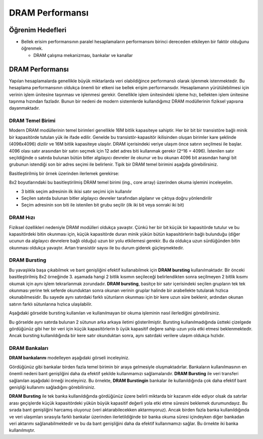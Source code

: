 ====================
DRAM Performansı
====================

Öğrenim Hedefleri
-----------------
*  Bellek erisim performansının paralel hesaplamaların performansını birinci dereceden etkileyen bir faktör olduğunu öğrenmek.

   *  DRAM çalışma mekanizması, bankalar ve kanallar

DRAM Performansı
----------------

Yapılan hesaplamalarda genellikle büyük miktarlarda veri olabildiğince performanslı olarak işlenmek istenmektedir. 
Bu hesaplama performansının oldukça önemli bir etkeni ise bellek erişim performansıdır. 
Hesaplamanın yürütülebilmesi için verinin işlem ünitesine taşınması ve işlenmesi gerekir. 
Genellikle işlem ünitesindeki işleme hızı, bellekten işlem ünitesine taşınma hızından fazladır. 
Bunun bir nedeni de modern sistemlerde kullandığımız DRAM modüllerinin fiziksel yapısına dayanmaktadır. 

DRAM Temel Birimi
^^^^^^^^^^^^^^^^^

Modern DRAM modüllerinin temel birimleri genellikle 16M bitlik kapasiteye sahiptir. 
Her bir bit bir transistöre bağlı minik bir kapasitörde tutulan yük ile ifade edilir. 
Genelde bu transistör-kapasitör ikilisinden oluşan birimler kare şeklinde (4096x4096) dizilir ve 16M bitlik kapasiteye ulaşılır. 
DRAM içerisindeki veriye ulaşım önce satırın seçilmesi ile başlar. 4096 olası satır arasından bir satırı seçmek için 12 adet adres biti kullanmak gerekir (2^16 = 4096). 
İstenilen satır seçildiğinde o satırda bulunan bütün bitler algılayıcı devreler ile okunur ve bu okunan 4096 bit arasından hangi bit grubunun istendiği son bir 
adres seçimi ile belirlenir. Tipik bir DRAM temel birimini aşağıda görebilirsiniz.

.. image:: ../../../../assets/cuda/06/01/01.png
   :width: 400
   :align: center

Basitleştirilmiş bir örnek üzerinden ilerlemek gerekirse:

.. image:: ../../../../assets/cuda/06/01/02.png
   :width: 400
   :align: center

8x2 boyutlarındaki bu basitleştirilmiş DRAM temel birimi (ing., core array) üzerinden okuma işlemini inceleyelim. 

* 3 bitlik seçim adresinin ilk ikisi satır seçimi için kullanılır
* Seçilen satırda bulunan bitler algılayıcı devreler tarafından algılanır ve çıktıya doğru yönlendirilir
* Seçim adresinin son biti ile istenilen bit grubu seçilir (ilk iki bit veya sonraki iki bit)

DRAM Hızı
^^^^^^^^^
Fiziksel özellikleri nedeniyle DRAM modülleri oldukça yavaştır. Çünkü her bir bit küçük bir kapasitörde tutulur ve bu kapasitördeki bitin okunması için, 
küçük kapasitörde duran minik yükün bütün kapasitörlerin bağlı bulunduğu (diğer ucunun da algılayıcı devrelere bağlı olduğu) uzun bir yolu etkilemesi gerekir. 
Bu da oldukça uzun sürdüğünden bitin okunması oldukça yavaştır. Artan transistör sayısı ile bu durum giderek güçleşmektedir.

.. image:: ../../../../assets/cuda/06/01/03.png
   :width: 500
   :align: center

DRAM Bursting
^^^^^^^^^^^^^

Bu yavaşlıkla başa çıkabilmek ve bant genişliğini efektif kullanabilmek için **DRAM bursting** kullanılmaktadır. Bir önceki basitleştirilmiş 8x2 örneğinde 3. 
aşamada hangi 2 bitlik kısımın seçileceği belirlendikten sonra seçilmeyen 2 bitlik kısımı okumak için aynı işlem tekrarlanmak zorundadır.  **DRAM bursting**, 
basitçe bir satır içerisindeki seçilen grupların tek tek okunması yerine tek seferde okunduktan sonra okunan verinin gruplar halinde bir arabellekte tutularak hızlıca 
okunabilmesidir. Bu sayede aynı satırdaki farklı sütunların okunması için bir kere uzun süre beklenir, ardından okunan satırın farklı sütunlarına hızlıca ulaşılabilir.

Aşağıdaki görselde bursting kullanılan ve kullanılmayan bir okuma işleminin nasıl ilerlediğini görebilirsiniz.

.. image:: /assets/cuda/06/01/04.png
   :width: 600
   :align: center

Bu görselde aynı satırda bulunan 2 sütunun arka arkaya iletimi gösterilmiştir. 
Bursting kullanılmadığında üstteki çizelgede gördüğünüz gibi her bir veri için küçük kapasitörlerin b
üyük kapasitif değere sahip uzun yola etki etmesi beklenmektedir. Ancak bursting kullanıldığında bir kere satır okunduktan sonra, 
aynı satırdaki verilere ulaşım oldukça hızlıdır.

DRAM Bankaları
^^^^^^^^^^^^^^

**DRAM bankalarını** modelleyen aşağıdaki görseli inceleyiniz.

.. image:: /assets/cuda/06/01/05.png
   :width: 550
   :align: center

Gördüğünüz gibi bankalar birden fazla temel birimin bir araya gelmesiyle oluşmaktadırlar. 
Bankaların kullanılmasının en önemli nedeni bant genişliğini daha da efektif şekilde kullanmamızı sağlamalarıdır. 
**DRAM Bursting** ile veri transferi sağlanılan aşağıdaki örneği inceleyiniz. 
Bu örnekte, **DRAM Burstingin** bankalar ile kullanıldığında çok daha efektif bant genişliği kullanımı sağladığını görebilirsiniz.

.. image:: /assets/cuda/06/01/06.png
   :width: 550
   :align: center

**DRAM Bursting** ile tek banka kullanıldığında gördüğünüz üzere belirli miktarda bir kazanım elde ediyor olsak da satırlar arası geçişlerde 
küçük kapasitördeki yükün büyük kapasitif değerli yola etki etme süresini beklemek durumundayız. Bu sırada bant genişliğini harcamış oluyoruz 
(veri aktarabilecekken aktarmıyoruz). Ancak birden fazla banka kullanıldığında ve veri ulaşımları sırasıyla farklı bankalar 
üzerinden ilerletildiğinde bir banka okuma süresi içindeyken diğer bankadan veri aktarımı sağlanabilmektedir 
ve bu da bant genişliğini daha da efektif kullanmamızı sağlar. Bu örnekte iki banka kullanılmıştır.
